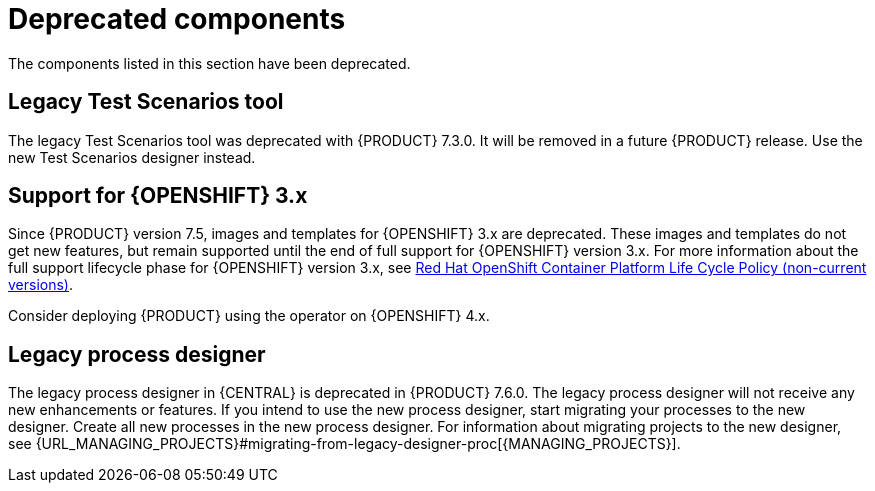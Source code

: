 [id='rn-deprecated-issues-ref']

= Deprecated components

The components listed in this section have been deprecated.

==  Legacy Test Scenarios tool
The legacy Test Scenarios tool was deprecated with {PRODUCT} 7.3.0. It will be removed in a future {PRODUCT} release. Use the new Test Scenarios designer instead.

== Support for {OPENSHIFT} 3.x
Since {PRODUCT} version 7.5, images and templates for {OPENSHIFT} 3.x are deprecated. These images and templates do not get new features, but remain supported until the end of full support for {OPENSHIFT} version 3.x. For more information about the full support lifecycle phase for {OPENSHIFT} version 3.x, see https://access.redhat.com/support/policy/updates/openshift_noncurrent[Red Hat OpenShift Container Platform Life Cycle Policy (non-current versions)].

Consider deploying {PRODUCT} using the operator on {OPENSHIFT} 4.x.

== Legacy process designer
The legacy process designer in {CENTRAL} is deprecated in {PRODUCT} 7.6.0. The legacy process designer will not receive any new enhancements or features. If you intend to use the new process designer, start migrating your processes to the new designer. Create all new processes in the new process designer. For information about migrating projects to the new designer, see {URL_MANAGING_PROJECTS}#migrating-from-legacy-designer-proc[{MANAGING_PROJECTS}].
